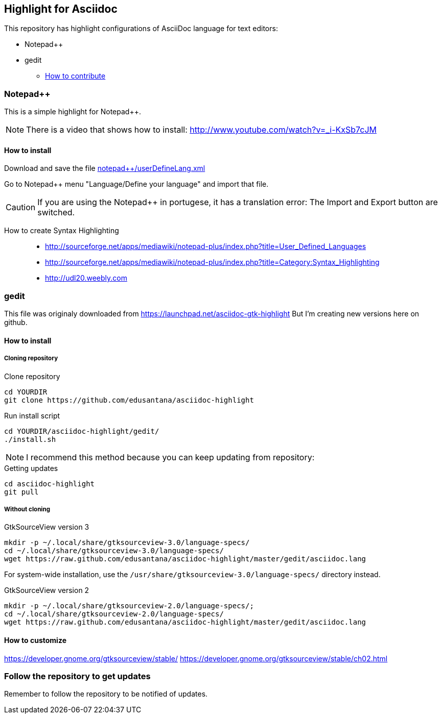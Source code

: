 == Highlight for Asciidoc


This repository has highlight configurations of AsciiDoc language for text editors:

- Notepad++ 
- gedit


* link:CONTRIBUTING.md[How to contribute]

=== Notepad++ 

This is a simple highlight for Notepad++.

NOTE: There is a video that shows how to install: http://www.youtube.com/watch?v=_i-KxSb7cJM

==== How to install
Download and save the file https://github.com/edusantana/asciidoc-highlight/raw/master/notepad%2B%2B/userDefineLang.xml[notepad++/userDefineLang.xml] 

Go to Notepad++ menu "Language/Define your language" and import that file.

CAUTION: If you are using the Notepad++ in portugese, it has a translation error: The Import and Export button are switched.

How to create Syntax Highlighting::
- http://sourceforge.net/apps/mediawiki/notepad-plus/index.php?title=User_Defined_Languages 
- http://sourceforge.net/apps/mediawiki/notepad-plus/index.php?title=Category:Syntax_Highlighting
- http://udl20.weebly.com

=== gedit

This file was originaly downloaded from https://launchpad.net/asciidoc-gtk-highlight
But I'm creating new versions here on github.

==== How to install

===== Cloning repository

.Clone repository
----
cd YOURDIR
git clone https://github.com/edusantana/asciidoc-highlight
----

.Run install script
----
cd YOURDIR/asciidoc-highlight/gedit/
./install.sh
----

NOTE: I recommend this method because you can keep updating
from repository:

.Getting updates
----
cd asciidoc-highlight
git pull
----

===== Without cloning

.GtkSourceView version 3
----
mkdir -p ~/.local/share/gtksourceview-3.0/language-specs/
cd ~/.local/share/gtksourceview-3.0/language-specs/
wget https://raw.github.com/edusantana/asciidoc-highlight/master/gedit/asciidoc.lang
----
For system-wide installation, use the `/usr/share/gtksourceview-3.0/language-specs/` directory instead.

.GtkSourceView version 2
----
mkdir -p ~/.local/share/gtksourceview-2.0/language-specs/;
cd ~/.local/share/gtksourceview-2.0/language-specs/
wget https://raw.github.com/edusantana/asciidoc-highlight/master/gedit/asciidoc.lang
----

==== How to customize

https://developer.gnome.org/gtksourceview/stable/
https://developer.gnome.org/gtksourceview/stable/ch02.html

=== Follow the repository to get updates

Remember to follow the repository to be notified of updates.

